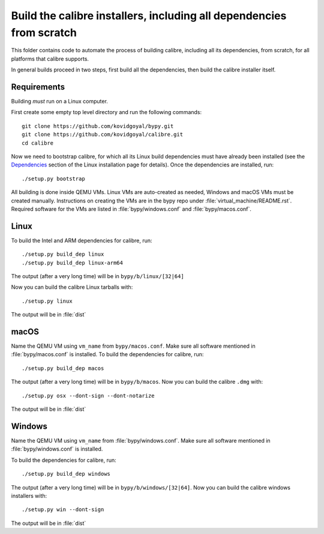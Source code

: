 Build the calibre installers, including all dependencies from scratch
=======================================================================

This folder contains code to automate the process of building calibre,
including all its dependencies, from scratch, for all platforms that calibre
supports.

In general builds proceed in two steps, first build all the dependencies, then
build the calibre installer itself.

Requirements
---------------

Building *must* run on a Linux computer.

First create some empty top level directory and run the following commands::

    git clone https://github.com/kovidgoyal/bypy.git
    git clone https://github.com/kovidgoyal/calibre.git
    cd calibre

Now we need to bootstrap calibre, for which all its Linux build dependencies
must have already been installed (see the `Dependencies
<https://calibre-ebook.com/download_linux>`_ section of the Linux installation
page for details). Once the dependencies are installed, run::

    ./setup.py bootstrap

All building is done inside QEMU VMs. Linux VMs are auto-created as needed,
Windows and macOS VMs must be created manually. Instructions on
creating the VMs are in the bypy repo under :file:`virtual_machine/README.rst`.
Required software for the VMs are listed in :file:`bypy/windows.conf` and
:file:`bypy/macos.conf`.

Linux
-------

To build the Intel and ARM dependencies for calibre, run::

    ./setup.py build_dep linux
    ./setup.py build_dep linux-arm64

The output (after a very long time) will be in :literal:`bypy/b/linux/[32|64]`

Now you can build the calibre Linux tarballs with::

    ./setup.py linux

The output will be in :file:`dist`


macOS
--------------

Name the QEMU VM using ``vm_name`` from :literal:`bypy/macos.conf`.
Make sure all software mentioned in :file:`bypy/macos.conf` is installed.
To build the dependencies for calibre, run::

    ./setup.py build_dep macos

The output (after a very long time) will be in :literal:`bypy/b/macos`.
Now you can build the calibre ``.dmg`` with::

    ./setup.py osx --dont-sign --dont-notarize

The output will be in :file:`dist`


Windows
-------------

Name the QEMU VM using ``vm_name`` from :file:`bypy/windows.conf`.
Make sure all software mentioned in :file:`bypy/windows.conf` is installed.

To build the dependencies for calibre, run::

    ./setup.py build_dep windows

The output (after a very long time) will be in :literal:`bypy/b/windows/[32|64]`.
Now you can build the calibre windows installers with::

    ./setup.py win --dont-sign

The output will be in :file:`dist`
